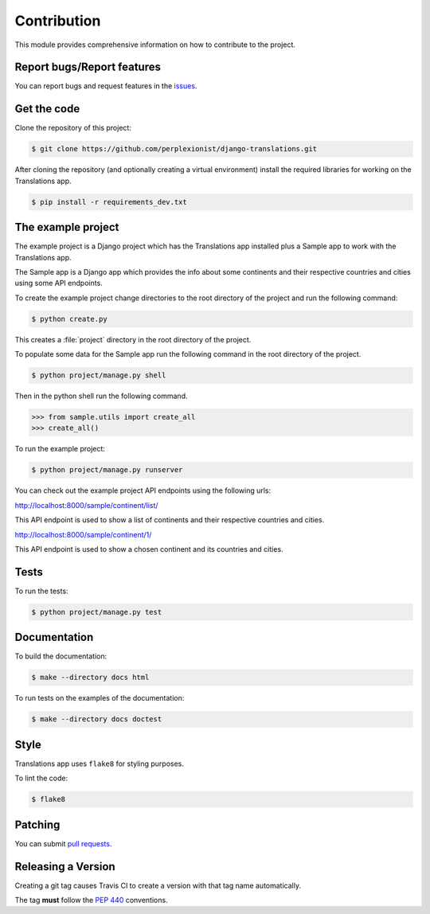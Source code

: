############
Contribution
############

This module provides comprehensive information on how to contribute to the
project.

***************************
Report bugs/Report features
***************************

You can report bugs and request features in the `issues`_.

.. _`issues`: https://github.com/perplexionist/django-translations/issues

************
Get the code
************

Clone the repository of this project:

.. code-block:: bash

   $ git clone https://github.com/perplexionist/django-translations.git

After cloning the repository (and optionally creating a virtual environment)
install the required libraries for working on the Translations app.

.. code-block:: bash

   $ pip install -r requirements_dev.txt

*******************
The example project
*******************

The example project is a Django project which has the Translations app
installed plus a Sample app to work with the Translations app.

The Sample app is a Django app which provides the info about some continents
and their respective countries and cities using some API endpoints.

To create the example project change directories to the
root directory of the project and run the following command:

.. code-block:: bash

   $ python create.py

This creates a :file:`project` directory in the root directory of the project.

To populate some data for the Sample app run the following command in the
root directory of the project.

.. code-block:: bash

   $ python project/manage.py shell

Then in the python shell run the following command.

.. code-block:: python

   >>> from sample.utils import create_all
   >>> create_all()

To run the example project:

.. code-block:: bash

   $ python project/manage.py runserver

You can check out the example project API endpoints using the following urls:

http://localhost:8000/sample/continent/list/

This API endpoint is used to show a list of continents and their respective
countries and cities.

http://localhost:8000/sample/continent/1/

This API endpoint is used to show a chosen continent and its
countries and cities.

*****
Tests
*****

To run the tests:

.. code-block:: bash

   $ python project/manage.py test

*************
Documentation
*************

To build the documentation:

.. code-block:: bash

   $ make --directory docs html

To run tests on the examples of the documentation:

.. code-block:: bash

   $ make --directory docs doctest

*****
Style
*****

Translations app uses ``flake8`` for styling purposes.

To lint the code:

.. code-block:: bash

   $ flake8

********
Patching
********

You can submit `pull requests`_.

.. _`pull requests`: https://github.com/perplexionist/django-translations/pulls

*******************
Releasing a Version
*******************

Creating a git tag causes Travis CI to create a version with that tag name
automatically.

The tag **must** follow the :pep:`440` conventions.
